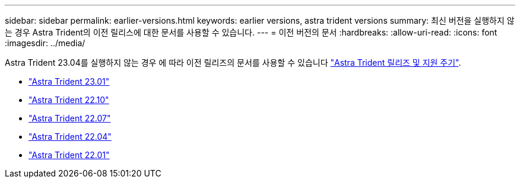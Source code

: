---
sidebar: sidebar 
permalink: earlier-versions.html 
keywords: earlier versions, astra trident versions 
summary: 최신 버전을 실행하지 않는 경우 Astra Trident의 이전 릴리스에 대한 문서를 사용할 수 있습니다. 
---
= 이전 버전의 문서
:hardbreaks:
:allow-uri-read: 
:icons: font
:imagesdir: ../media/


[role="lead"]
Astra Trident 23.04를 실행하지 않는 경우 에 따라 이전 릴리즈의 문서를 사용할 수 있습니다 link:https://mysupport.netapp.com/site/info/trident-support["Astra Trident 릴리즈 및 지원 주기"^].

* https://docs.netapp.com/us-en/trident-2301/index.html["Astra Trident 23.01"^]
* https://docs.netapp.com/us-en/trident-2210/index.html["Astra Trident 22.10"^]
* https://docs.netapp.com/us-en/trident-2207/index.html["Astra Trident 22.07"^]
* https://docs.netapp.com/us-en/trident-2204/index.html["Astra Trident 22.04"^]
* https://docs.netapp.com/us-en/trident-2201/index.html["Astra Trident 22.01"^]

